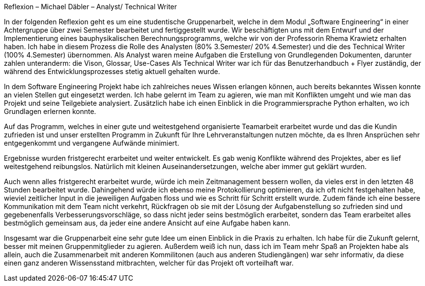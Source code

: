 ﻿Reflexion – Michael Däbler – Analyst/ Technical Writer


In der folgenden Reflexion geht es um eine studentische Gruppenarbeit, welche in dem Modul „Software Engineering“ in einer Achtergruppe über zwei Semester bearbeitet und fertiggestellt wurde.
Wir beschäftigten uns mit dem Entwurf und der Implementierung eines bauphysikalischen Berechnungsprogramms, welche wir von der Professorin Rhema Krawietz erhalten haben. 
Ich habe in diesem Prozess die Rolle des Analysten (80% 3.Semester/ 20% 4.Semester) und die des Technical Writer (100% 4.Semester) übernommen. Als Analyst waren meine Aufgaben die Erstellung von 
Grundlegenden Dokumenten, darunter zahlen unteranderm: die Vison, Glossar, Use-Cases
Als Technical Writer war ich für das Benutzerhandbuch + Flyer zuständig, der während des Entwicklungsprozesses stetig aktuell gehalten wurde. 

In dem Software Engineering Projekt habe ich zahlreiches neues Wissen erlangen können, auch bereits bekanntes Wissen konnte an vielen Stellen gut eingesetzt werden. 
Ich habe gelernt im Team zu agieren, wie man mit Konflikten umgeht und wie man das Projekt und seine Teilgebiete analysiert. 
Zusätzlich habe ich einen Einblick in die Programmiersprache Python erhalten, wo ich Grundlagen erlernen konnte.

Auf das Programm, welches in einer  gute und weitestgehend organisierte Teamarbeit erarbeitet wurde und das die Kundin zufrieden ist und unser erstellten Programm in Zukunft für Ihre Lehrveranstaltungen nutzen möchte,
da es Ihren Ansprüchen sehr entgegenkommt und vergangene Aufwände minimiert.
 
Ergebnisse wurden fristgerecht erarbeitet und weiter entwickelt. Es gab wenig Konflikte während des Projektes, aber es lief weitestgehend reibungslos. 
Natürlich mit kleinen Auseinandersetzungen, welche aber immer gut geklärt wurden. 

Auch wenn alles fristgerecht erarbeitet wurde, würde ich mein Zeitmanagement bessern wollen, da vieles erst in den letzten 48 Stunden bearbeitet wurde. 
Dahingehend würde ich ebenso meine Protokollierung optimieren, da ich oft nicht festgehalten habe, wieviel zeitlicher Input in die jeweiligen Aufgaben floss und wie es Schritt für Schritt erstellt wurde.
Zudem fände ich eine bessere Kommunikation mit dem Team nicht verkehrt, Rückfragen ob sie mit der Lösung der Aufgabenstellung so zufrieden sind und gegebenenfalls Verbesserungsvorschläge,
so dass nicht jeder seins bestmöglich erarbeitet, sondern das Team erarbeitet alles bestmöglich gemeinsam aus, da jeder eine andere Ansicht auf eine Aufgabe haben kann. 

Insgesamt war die Gruppenarbeit eine sehr gute Idee um einen Einblick in die Praxis zu erhalten. Ich habe für die Zukunft gelernt, besser mit meinen Gruppenmitglieder zu agieren. 
Außerdem weiß ich nun, dass ich im Team mehr Spaß an Projekten habe als allein, auch die Zusammenarbeit mit anderen Kommilitonen (auch aus anderen Studiengängen) war sehr informativ,
da diese einen ganz anderen Wissensstand mitbrachten, welcher für das Projekt oft vorteilhaft war.
